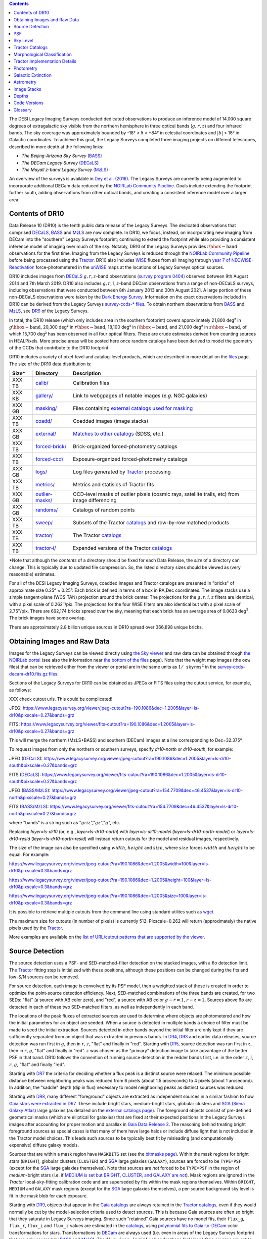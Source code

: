 .. title: Data Release Description
.. slug: description
.. tags: 
.. has_math: yes

.. |sigma|    unicode:: U+003C3 .. GREEK SMALL LETTER SIGMA
.. |sup2|     unicode:: U+000B2 .. SUPERSCRIPT TWO
.. |alpha|      unicode:: U+003B1 .. GREEK SMALL LETTER ALPHA
.. |chi|      unicode:: U+003C7 .. GREEK SMALL LETTER CHI
.. |delta|    unicode:: U+003B4 .. GREEK SMALL LETTER DELTA
.. |deg|    unicode:: U+000B0 .. DEGREE SIGN
.. |times|  unicode:: U+000D7 .. MULTIPLICATION SIGN
.. |plusmn| unicode:: U+000B1 .. PLUS-MINUS SIGN
.. |Prime|    unicode:: U+02033 .. DOUBLE PRIME
.. |geq|    unicode:: U+02265 .. GREATER THAN OR EQUAL TO

.. class:: pull-right well

.. contents::

The DESI Legacy Imaging Surveys conducted dedicated observations to produce an inference model of
14,000 square degrees of extragalactic sky visible from the northern hemisphere in three optical bands
(:math:`g,r,z`) and four infrared bands.  The sky coverage was approximately bounded by
-18\ |deg| < |delta| < +84\ |deg| in celestial coordinates and :math:`|b|` > 18\
|deg| in Galactic coordinates. To achieve this goal, the Legacy Surveys completed
three imaging projects on different telescopes, described in more depth at the following links:

- *The Beijing-Arizona Sky Survey* (`BASS`_)
- *The DECam Legacy Survey* (`DECaLS`_)
- *The Mayall z-band Legacy Survey* (`MzLS`_)

An overview of the surveys is available in `Dey et al. (2019)`_. The Legacy Surveys are currently being
augmented to incorporate additional DECam data reduced by the `NOIRLab Community Pipeline`_. Goals include extending the
footprint further south, adding observations from other optical bands, and creating a consistent inference model over a larger area.

.. _`Dey et al. (2019)`: https://ui.adsabs.harvard.edu/abs/2019AJ....157..168D/abstract
.. _`BASS`: ../../bass
.. _`DECaLS`: ../../decamls
.. _`MzLS`: ../../mzls
.. _`Tractor`: https://github.com/dstndstn/tractor
.. _`NOIRLab Community Pipeline`: https://legacy.noirlab.edu/noao/staff/fvaldes/CPDocPrelim/PL201_3.html
.. _`Ceres solver`: http://ceres-solver.org
.. _`SciPy`: https://www.scipy.org
.. _`mixture-of-Gaussians`: https://arxiv.org/abs/1210.6563
.. _`Mixture-of-Gaussians`: https://arxiv.org/abs/1210.6563
.. _`SFD98`: https://ui.adsabs.harvard.edu/abs/1998ApJ...500..525S/abstract
.. _`recommended conversions by the WISE team`: http://wise2.ipac.caltech.edu/docs/release/allsky/expsup/sec4_4h.html#conv2ab
.. _`Gaia Data Release 2`: https://gaia.esac.esa.int/documentation/GDR2/index.html
.. _`DR9`: ../../dr9
.. _`DR8`: ../../dr8
.. _`DR7`: ../../dr7
.. _`DR6`: ../../dr6
.. _`DR5`: ../../dr5
.. _`DR4`: ../../dr4
.. _`DR3`: ../../dr3
.. _`DESI`: https://desi.lbl.gov
.. _`WISE`: http://wise.ssl.berkeley.edu
.. _`year 7 of NEOWISE-Reactivation`: https://wise2.ipac.caltech.edu/docs/release/neowise/neowise_2021_release_intro.html
.. _`survey program 0404`: https://legacy.noirlab.edu/perl/abstract?2014B-0404
.. _`Dark Energy Survey`: https://www.darkenergysurvey.org

Contents of DR10
================

Data Release 10 (DR10) is the tenth public data release of the Legacy Surveys. The dedicated observations that
comprised `DECaLS`_, `BASS`_ and `MzLS`_ are now complete. In DR10, we focus, instead, on incorporating
new imaging from DECam into the "southern" Legacy Surveys footprint; continuing to extend the footprint while also providing
a consistent inference model of imaging over much of the sky. Notably, DR10 of the Legacy Surveys provides
:math:`i\hbox{-}\mathrm{band}` observations for the first time. Imaging from the Legacy Surveys is
reduced through the `NOIRLab Community Pipeline`_ before being processed using the `Tractor`_. DR10 also
includes `WISE`_ fluxes from all imaging through `year 7 of NEOWISE-Reactivation`_
force-photometered in the `unWISE`_ maps at the locations of Legacy Surveys optical sources.

DR10 includes images from `DECaLS`_ :math:`g,r,z`-band observations (`survey program 0404`_) observed between
9th August 2014 and 7th March 2019. DR10 also includes :math:`g,r,i,z`-band DECam observations from a range of
non-DECaLS surveys, including observations that were conducted between 8th January 2013 and 30th August 2021.
A large portion of these non-DECaLS observations were taken by the `Dark Energy Survey`_.
Information on the exact observations included in DR10 can be derived from the Legacy Surveys `survey-ccds-* files`_.
To obtain northern observations from `BASS`_ and `MzLS`_, see `DR9`_ of the Legacy Surveys.

In total, the DR10 release (which only includes area in the southern footprint) covers approximately
21,800 deg\ |sup2| in :math:`g\hbox{-}\mathrm{band}`, 20,300 deg\ |sup2| in :math:`r\hbox{-}\mathrm{band}`,
18,100 deg\ |sup2| in :math:`i\hbox{-}\mathrm{band}`, and 21,000 deg\ |sup2| in :math:`z\hbox{-}\mathrm{band}`,
of which 15,700 deg\ |sup2| has been observed in all four optical filters. These are crude estimates
derived from counting sources in HEALPixels. More precise areas will be posted here once random catalogs
have been derived to model the geometry of the CCDs that contribute to the DR10 footprint.

.. |d2| replace:: deg\ :sup:`2`
.. |d-2| replace:: deg\ :sup:`-2`

DR10 includes a variety of pixel-level and catalog-level products, which are described in more
detail on the `files`_ page.
The size of the DR10 data distribution is:

================== ================================================= =========================================================
Size*              Directory                                         Description
================== ================================================= =========================================================
XXX TB             `calib/`_                                         Calibration files
XXX KB             `gallery/`_                                       Link to webgpages of notable images (*e.g.* NGC galaxies)
XXX GB             `masking/`_                                       Files containing `external catalogs used for masking`_
XXX TB             `coadd/`_                                         Coadded images (image stacks)
XXX GB             `external/`_                                      `Matches to other catalogs`_ (SDSS, etc.)
XXX TB             `forced-brick/`_                                  Brick-organized forced-photometry catalogs
XXX TB             `forced-ccd/`_                                    Exposure-organized forced-photometry catalogs
XXX GB             `logs/`_                                          Log files generated by `Tractor`_ processing
XXX TB             `metrics/`_                                       Metrics and statisics of Tractor fits
XXX GB             `outlier-masks/`_                                 CCD-level masks of outlier pixels (cosmic rays, satellite trails, etc) from image differencing
XXX GB	           `randoms/`_                                       Catalogs of random points
XXX TB             `sweep/`_                                         Subsets of the Tractor `catalogs`_ and row-by-row matched products
XXX TB             `tractor/`_                                       The Tractor `catalogs`_
XXX TB             `tractor-i/`_                                     Expanded versions of the Tractor `catalogs`_
================== ================================================= =========================================================

.. _`Matches to other catalogs`: ../files/#external-match-files-region-external

\*Note that although the *contents* of a directory should be fixed for each Data Release, the *size* of a directory can change. This is typically due to updated file compression. So, the listed directory sizes should be viewed as (very reasonable) estimates.

.. _`calib/`: https://portal.nersc.gov/cfs/cosmo/data/legacysurvey/dr10/calib/
.. _`masking/`: https://portal.nersc.gov/cfs/cosmo/data/legacysurvey/dr10/masking/
.. _`external catalogs used for masking`: ../external/#external-catalogs-used-for-masking
.. _`coadd/`: https://portal.nersc.gov/cfs/cosmo/data/legacysurvey/dr10/coadd/
.. _`randoms/`: https://portal.nersc.gov/cfs/cosmo/data/legacysurvey/dr10/randoms/
.. _`external/`: https://portal.nersc.gov/cfs/cosmo/data/legacysurvey/dr10/external/
.. _`forced-brick/`: https://portal.nersc.gov/cfs/cosmo/data/legacysurvey/dr10/forced-brick/
.. _`forced-ccd/`: https://portal.nersc.gov/cfs/cosmo/data/legacysurvey/dr10/forced-ccd/
.. _`gallery/`: https://portal.nersc.gov/cfs/cosmo/data/legacysurvey/dr10/gallery/
.. _`images/`: https://portal.nersc.gov/cfs/cosmo/data/legacysurvey/dr10/images/
.. _`logs/`: https://portal.nersc.gov/cfs/cosmo/data/legacysurvey/dr10/logs/
.. _`metrics/`: https://portal.nersc.gov/cfs/cosmo/data/legacysurvey/dr10/metrics/
.. _`outlier-masks/`: https://portal.nersc.gov/cfs/cosmo/data/legacysurvey/dr10/outlier-masks/
.. _`sweep/`: https://portal.nersc.gov/cfs/cosmo/data/legacysurvey/dr10/sweep/
.. _`tractor/`: https://portal.nersc.gov/cfs/cosmo/data/legacysurvey/dr10/tractor/
.. _`tractor-i/`: https://portal.nersc.gov/cfs/cosmo/data/legacysurvey/dr10/tractor-i/
.. _`survey-ccds-decam-dr10.fits.gz files`: ../files/#survey-ccds-camera-dr10-fits-gz

For all of the DESI Legacy Imaging Surveys, coadded images and
Tractor catalogs are presented in "bricks" of approximate
size 0.25\ |deg| |times| 0.25\ |deg|.  Each brick is defined in terms of a box in RA,Dec
coordinates.  The image stacks use a simple tangent-plane (WCS TAN)
projection around the brick center. The projections for the :math:`g,r,i,z` filters are identical, with
a pixel scale of 0.262\ |Prime|/pix. The projections for the four WISE filters are also identical
but with a pixel scale of 2.75\ |Prime|/pix.
There are 662,174 bricks spread over the sky, meaning that each brick has an average
area of 0.0623 deg\ :sup:`2`\ . The brick images have some overlap.

There are approximately 2.8 billion unique sources in DR10 spread over 366,898 unique bricks.

Obtaining Images and Raw Data
=============================

Images for the Legacy Surveys can be viewed directly using `the Sky viewer`_
and raw data can be obtained through `the NOIRLab portal`_ (see also the information near
`the bottom of the files`_ page). Note that the weight map images (the ``oow`` files) that can be retrieved either from the viewer or
portal are in the same units as :math:`1/\mathtt{skyrms}^2` in the `survey-ccds-decam-dr10.fits.gz files`_.

Sections of the Legacy Surveys for DR10 can be obtained as JPEGs or FITS files using
the cutout service, for example, as follows:

XXX check cutout urls. This could be complicated!

JPEG: https://www.legacysurvey.org/viewer/jpeg-cutout?ra=190.1086&dec=1.2005&layer=ls-dr10&pixscale=0.27&bands=grz

FITS: https://www.legacysurvey.org/viewer/fits-cutout?ra=190.1086&dec=1.2005&layer=ls-dr10&pixscale=0.27&bands=grz

This will merge the northern (MzLS+BASS) and southern (DECam) images at a line corresponding to Dec=32.375\ |deg|.

To request images from only the northern or southern surveys, specify `dr10-north` or `dr10-south`, for example:

JPEG (`DECaLS`_): https://www.legacysurvey.org/viewer/jpeg-cutout?ra=190.1086&dec=1.2005&layer=ls-dr10-south&pixscale=0.27&bands=grz

FITS (`DECaLS`_): https://www.legacysurvey.org/viewer/fits-cutout?ra=190.1086&dec=1.2005&layer=ls-dr10-south&pixscale=0.27&bands=grz

JPEG (`BASS`_/`MzLS`_): https://www.legacysurvey.org/viewer/jpeg-cutout?ra=154.7709&dec=46.4537&layer=ls-dr10-north&pixscale=0.27&bands=grz

FITS (`BASS`_/`MzLS`_): https://www.legacysurvey.org/viewer/fits-cutout?ra=154.7709&dec=46.4537&layer=ls-dr10-north&pixscale=0.27&bands=grz

where "bands" is a string such as ":math:`griz`",":math:`gz`",":math:`g`", etc.

Replacing `layer=ls-dr10` (or, e.g., `layer=ls-dr10-north`) with `layer=ls-dr10-model` (`layer=ls-dr10-north-model`)
or `layer=ls-dr10-resid` (`layer=ls-dr10-north-resid`) will instead return cutouts for the model and residual images, respectively.

The size of the image can also be specified using :math:`width`, :math:`height` and :math:`size`,
where :math:`size` forces :math:`width` and :math:`height` to be equal. For example:

https://www.legacysurvey.org/viewer/jpeg-cutout?ra=190.1086&dec=1.2005&width=100&layer=ls-dr10&pixscale=0.3&bands=grz

https://www.legacysurvey.org/viewer/jpeg-cutout?ra=190.1086&dec=1.2005&height=100&layer=ls-dr10&pixscale=0.3&bands=grz

https://www.legacysurvey.org/viewer/jpeg-cutout?ra=190.1086&dec=1.2005&size=100&layer=ls-dr10&pixscale=0.3&bands=grz

It is possible to retrieve multiple cutouts from the command line using standard utilites such as `wget`_.

The maximum size for cutouts (in number of pixels) is currently 512.
Pixscale=0.262 will return (approximately) the native pixels used by the `Tractor`_.

More examples are available on the `list of URL/cutout patterns that are supported by the viewer`_.

.. _`list of URL/cutout patterns that are supported by the viewer`: https://www.legacysurvey.org/viewer/urls
.. _`wget`: https://www.gnu.org/software/wget/manual/wget.html#Overview
.. _`files`: ../files
.. _`the bottom of the files`: ../files/#raw-data
.. _`survey-ccds-* files`: ../files/#survey-ccds-camera-dr10-fits-gz
.. _`random catalogs`: ../files/#random-catalogs-randoms
.. _`image stacks`: ../files/#image-stacks-region-coadd
.. _`the Sky viewer`: https://www.legacysurvey.org/viewer
.. _`the NOIRLab portal`: https://astroarchive.noirlab.edu/portal/search/#/search-form

Source Detection
================

The source detection uses a PSF- and SED-matched-filter detection on
the stacked images, with a 6\ |sigma| detection limit.
The `Tractor`_ fitting step is initialized with these positions, although
these positions can be changed during the fits and
low-S/N sources can be removed.

For source detection, each image is convolved by its PSF model,
then a weighted stack
of these is created in order to optimize the point-source detection
efficiency.  Next, SED-matched combinations of the three bands are
created, for two SEDs: "flat" (a source with AB color zero), and
"red", a source with AB color :math:`g-r = 1`, :math:`r-z = 1`.  Sources above 6\ |sigma|
are detected in each of these two SED-matched filters, as well as independently in each band.

The locations of the peak fluxes of extracted sources are used to determine where objects
are photometered and how the initial parameters for an object are seeded. When a source is detected
in multiple bands a choice of filter must be made to seed the initial extraction.
Sources detected in other bands beyond the initial filter are only kept if they are
sufficiently separated from an object that was extracted in previous bands.
In `DR4`_, `DR3`_ and earlier data releases,
source detection was run first in :math:`g`, then in :math:`r`, :math:`z`, "flat"
and finally in "red".
Starting with `DR5`_, source detection
was run first in :math:`z`, then in :math:`r`, :math:`g`, "flat"
and finally in "red". :math:`z` was chosen as the "primary" detection image
to take advantage of the better PSF in that band. DR10 follows the convention of running
source detection in the redder bands first, i.e. in the order
:math:`z`, :math:`i`, :math:`r`, :math:`g`, "flat" and finally "red".

Starting with `DR7`_ the criteria for deciding whether a
flux peak is a distinct source were relaxed. The minimum possible distance between
neighboring peaks was reduced from 6 pixels (about 1.5 arcseconds) to 4 pixels (about 1 arcsecond).
In addition, the "saddle" depth (dip in flux) necessary to model neighboring peaks as
distinct sources was reduced.

Starting with `DR8`_, many different "foreground" objects are extracted as independent sources
in a similar fashion to how `Gaia stars were extracted in DR7`_.
These include bright stars, medium-bright stars, globular clusters and `SGA (Siena Galaxy Atlas)`_ large galaxies
(as detailed on the `external catalogs page`_). The foreground objects consist of pre-defined
geometrical masks (which are elliptical for galaxies) that are
fixed at their expected positions in the Legacy Surveys images after accounting for proper motion
and parallax in `Gaia Data Release 2`_.
The reasoning behind treating bright foreground sources as special cases is that many of them
have large halos or include diffuse light that is not included in the Tractor model choices. This leads such sources
to be typically best fit by misleading (and computationally expensive) diffuse galaxy models.

Sources that are within a mask region have ``MASKBITS``
set (see the `bitmasks page`_). Within the mask regions for bright stars (``BRIGHT``), globular clusters (``CLUSTER``)
and `SGA`_ large galaxies (``GALAXY``), sources are forced to be ``TYPE=PSF``
(except for the `SGA`_ large galaxies themselves). Note that sources are *not* forced to be ``TYPE=PSF`` in the region of *medium*-bright stars
(i.e. if `MEDIUM is set but BRIGHT, CLUSTER, and GALAXY are not`_).
Mask regions are ignored in the `Tractor` local-sky-fitting calibration code and are superseded by fits within the mask regions themselves.
Within ``BRIGHT``, ``MEDIUM`` and ``GALAXY`` mask regions (except for the `SGA`_ large galaxies themselves), a per-source background sky level is fit in the mask blob for each exposure.

Starting with `DR9`_, objects that appear in the `Gaia catalogs`_ are always retained in the `Tractor catalogs`_, even if they would normally be cut by the
model-selection criteria used to detect sources. This is because Gaia sources are often so bright that they saturate in Legacy Surveys imaging.
Since such "retained" Gaia sources have no model fits, their ``flux_g``, ``flux_r``, ``flux_i`` and ``flux_z`` values are estimated in the `catalogs`_,
using `polynomial fits to Gaia-to-DECam`_ color transformations for stars.
Transformations to `DECam`_ are always used (i.e. even in areas of the Legacy Surveys footprint that are only covered by `BASS`_ and `MzLS`_).
The ``flux_ivar_[griz]`` values for these "retained" Gaia sources are set to zero.

.. _`SGA (Siena Galaxy Atlas)`: ../../sga/sga2020
.. _`SGA`: ../../sga/sga2020
.. _`Siena Galaxy Atlas`: ../../sga/sga2020
.. _`bitmasks page`: ../bitmasks
.. _`MEDIUM is set but BRIGHT, CLUSTER, and GALAXY are not`: ../bitmasks
.. _`external catalogs page`: ../external
.. _`Tractor catalogs`: ../catalogs
.. _`Gaia catalogs`: ../external
.. _`catalogs`: ../catalogs
.. _`Tycho-2`: https://heasarc.gsfc.nasa.gov/W3Browse/all/tycho2.html
.. _`Gaia stars were extracted in DR7`: https://www.legacysurvey.org/dr7/description/#source-detection
.. _`polynomial fits to Gaia-to-DECam`: https://github.com/legacysurvey/legacypipe/blob/7f9ab6d7a9dd5f2ae5766e4ced88942521b8f5f2/py/legacypipe/reference.py#L209

PSF
===

The Tractor makes use of the PSF on each individual exposure. The PSF for
the individual exposures are first computed independently for each CCD
using `PSFEx`_, generating spatially varying pixelized models. Note that it is possible that
``survey-*`` and ``*-annotated-*`` `files`_ could record information
that is missing from other files in cases where `PSFEx`_ fails. This is `expected behavior`_.

Starting with `DR9`_, a `modified, extended PSF model`_ is used to subtract the extended wings of bright stars from DECam images.

The configuration files for SExtractor and `PSFEx`_ that were used for a given
iteration of the Legacy Surveys ``legacypipe`` codebase are available `on our GitHub page`_.

.. _`PSFEx`: http://www.astromatic.net/software/psfex
.. _`on our GitHub page`: https://github.com/legacysurvey/legacypipe/tree/main/py/legacypipe/config
.. _`expected behavior`: https://github.com/legacysurvey/legacypipe/issues/349
.. _`modified, extended PSF model`: ../psf

Sky Level
=========

The Community Pipeline removes a sky level that includes a sky pattern, an illumination correction,
and a single, scaled fringe pattern. These steps are described on the `NOIRLab Community Pipeline`_
page.
These corrections are intended to make the sky level in the processed images near zero, and to remove most pattern artifacts.
A constant sky level, that is the mean of what was removed, is then added back to the image.

Additionally, a spatially varying (spline) sky model is computed and removed, by detecting and masking sources, then computing medians in
sliding 512-pixel boxes. The `image stacks`_ provided on the `files`_ page have this sky level
removed. As noted under `Source Detection`_, above, any regions (blobs) covered by foreground sources
are specially treated.

Changes in the Community Pipeline after `DR8`_ (in particular the switch to using star flats from
the `Dark Energy Survey`_ instead of dark sky flats) created
residual sky patterns in DECam images. These patterns are expected to exist in all optical bands
with the :math:`z\hbox{-}\mathrm{band}` having the worst residuals. So, starting
with `DR9`_, the Legacy Surveys `corrects DECam images to account for these residual sky patterns`_.

In addition, starting with `DR9`_, a new set of fringe templates was created for DECam :math:`z\hbox{-}\mathrm{band}`
images, with associated per-exposure fringe scale factors. These
`fringe templates and scale factors`_ replace the fringe correction applied by the Community Pipeline for
DECam imaging in the :math:`z\hbox{-}\mathrm{band}`.

.. _`corrects DECam images to account for these residual sky patterns`: ../sky
.. _`fringe templates and scale factors`: ../fringe
.. _`Source Detection`: #source-detection

Tractor Catalogs
================

The Tractor code runs within the geometrical region
of a brick to produce `catalogs`_ of extracted sources. This fitting is performed on the individual exposures
that overlap the brick, without making use of image stacks (such as the `image stacks`_ detailed on the
`files`_ page).
This preserves the full information content of the data set in the fits,
handles masked pixels without the need for uncertain interpolation techniques,
and fits to data points without the complication of pixel covariances.

Morphological Classification
============================

The `Tractor`_ fitting can allow any of the source properties or
image calibration parameters (such as the PSF) to float.
Only the source properties were allowed to float in DR10.
These are continuous properties for the object centers, fluxes,
and the shape parameters.

There is also the discrete choice of which
model type to use. In DR10, six morphological types are used. Five of these
are used in the `Tractor`_ fitting procedure: point sources ("PSF"),
round exponential galaxies with a variable radius ("REX"), deVaucouleurs ("DEV") profiles
(elliptical galaxies), exponential ("EXP") profiles (spiral galaxies), and Sersic ("SER") profiles.
The sixth morphological type is "DUP," which is set for Gaia sources that are coincident with, and so have been fit by, an extended source.
No optical flux is assigned to "DUP" sources, but they are retained to ensure that all Gaia sources appear in the catalogs even if
`Tractor`_ preferred and fit a different source based on the deeper Legacy Surveys imaging.
The total numbers of the different morphological types in DR10 are:

======================= ==============
Primary Objects of Type Unique Sources
======================= ==============
*All*                    2,826,169,461
``PSF``                  1,345,771,671
``REX``                  1,122,268,233
``EXP``                    225,234,618
``DEV``                     83,907,237
``SER``                     48,696,586
``DUP``                        291,116
======================= ==============

*Primary* objects, here, specifically refers to sources for which ``BRICK_PRIMARY==True``
(the totals are derived from the *total number* counts in the `survey bricks summary file`_).
See `DR9`_ for source counts in the northern footprint of the Legacy Surveys.

The decision to retain an object in the catalog and to re-classify it using
models more complicated than a point source is made using the penalized
changes to |chi|\ |sup2| in the image after subtracting the models for other sources.
The "PSF" and "REX" models are computed for every source and the better of these
two is used when deciding whether to keep the source. A source is retained if its
penalized |chi|\ |sup2| is improved by 25; this corresponds to a |chi|\ |sup2|
difference of 27 (because of the penalty of 2 for the source centroid).  Sources
below this threshold are removed.

The source is classified as the better of "point source (PSF)" or "round exponential
galaxy (REX)" unless the penalized |chi|\ |sup2| is improved by 9 (i.e.,
approximately a 3\ |sigma| improvement) by treating it as a deVaucouleurs or
exponential profile. The classification becomes a Sersic profile
if it is both a better fit to a single profile over the point source, and
improves the penalized |chi|\ |sup2| by another 9.  These choices implicitly mean
that any extended source classifications have to be at least 5.8\ |sigma| detections
and that Sersic profiles must be at least 6.5\ |sigma| detections.

The fluxes are not constrained to be positive-valued.  This allows the fitting of
very low signal-to-noise sources without introducing biases at the faint end.  It
also allows the stacking of fluxes at the catalog level.

.. _`survey bricks summary file`: ../files/#survey-bricks-dr10-south-fits-gz

Tractor Implementation Details
==============================

Tractor fundamentally treats the fitting as a |chi|\ |sup2| minimization
problem.  The current core routine uses the sparse least squares
solver from the `SciPy`_ package, or the open source
`Ceres solver`_, originally developed by Google.

The galaxy profiles (the exponential and deVaucouleurs profiles mentioned above
under `Morphological Classification`_) are approximated with `mixture-of-Gaussians`_
(MoG) models and are convolved by the pixelized PSF models using a new
Fourier-space method (`Lang 2020`_).
The galaxy profile approximation introduces errors in these
models typically at the level of :math:`10^{-4}` or smaller.
The PSF models are treated as pixel-convolved quantities,
and are evaluated at the integral pixel coordinates without integrating
any functions over the pixels.

The Tractor algorithm could be run with both the source parameters
and the calibration parameters allowed to float, at the cost of
more compute time and the necessity to use much larger blobs because
of the non-locality of the calibrations.  A more practical approach
would be to iterate between fitting source parameters in brick space,
and fitting calibration parameters in exposure space.

.. _`Morphological Classification`: #morphological-classification
.. _`Lang 2020`: https://ui.adsabs.harvard.edu/abs/2020arXiv201215797L/abstract

Photometry
==========

The flux calibration for `BASS`_, `MzLS`_ and `DECaLS`_ are on the AB natural system of the
`90Prime`_, `Mosaic-3`_ and `DECam`_ instruments, respectively.
An AB system reports the same flux in any band for a source whose spectrum is
constant in units of erg/cm\ |sup2|/Hz. A source with a spectrum of
:math:`f = 10^{-(48.6+22.5)/2.5}` erg/cm\ |sup2|/Hz
would be reported to have an integrated flux of 1 nanomaggie in any filter.
The natural system implies that no color terms have been applied to any of the photometry, meaning
that fluxes are reported as observed in the `90Prime`_, `Mosaic-3`_ and `DECam`_ filter systems.

Zero point magnitudes for the Community Pipeline reductions of the `90Prime`_, `Mosaic-3`_ and `DECam`_ images
were computed by comparing Legacy Survey PSF photometry to
`Pan-STARRS1 (PS1) PSF photometry`_, where the latter was modified with color terms
to place the PS1 photometry on the `90Prime`_, `Mosaic-3`_ or `DECam`_ system.  The same color terms
are applied to all CCDs.
Zero points are computed separately for each CCD, but not for each amplifier.
The *average* color terms to convert from PS1 to `90Prime`_, `Mosaic-3`_ and `DECam`_ were computed for stars
in the color range :math:`0.4 < (g-i) < 2.7` as follows:


.. math::

               (g-i) & = & g_{\mathrm{PS}} - i_{\mathrm{PS}} \\
   g_{\mathrm{90Prime}}  & = & g_{\mathrm{PS}} + 0.00464 + 0.08672 (g-i) - 0.00668 (g-i)^2 - 0.00255 (g-i)^3 \\
   r_{\mathrm{90Prime}}  & = & r_{\mathrm{PS}} + 0.00110 - 0.06875 (g-i) + 0.02480 (g-i)^2 - 0.00855 (g-i)^3 \\
   z_{\mathrm{Mosaic3}} & = & z_{\mathrm{PS}}  + 0.03664 - 0.11084 (g-i) + 0.04477 (g-i)^2 - 0.01223 (g-i)^3 \\
   g_{\mathrm{DECam}} & = & g_{\mathrm{PS}} + 0.00062 + 0.03604 (g-i) + 0.01028 (g-i)^2 - 0.00613 (g-i)^3 \\
   r_{\mathrm{DECam}} & = & r_{\mathrm{PS}} + 0.00495 - 0.08435 (g-i) + 0.03222 (g-i)^2 - 0.01140 (g-i)^3 \\
   i_{\mathrm{DECam}} & = & XXX \\
   z_{\mathrm{DECam}} & = & z_{\mathrm{PS}} + 0.02583 - 0.07690 (g-i) + 0.02824 (g-i)^2 - 0.00898 (g-i)^3 \\

Note that the `DECam`_ zero points have been significantly `updated since DR5`_ and the `90Prime`_ and `Mosaic-3`_
zero points have been significantly `updated since DR6`_. Functions to perform the conversions are
available `in the legacypipe code`_ and the `actual external PS1 catalogs`_ we used are available at NERSC.

.. _`actual external PS1 catalogs`: ../external/#pan-starrs-1-ps1
.. _`updated since DR5`: https://www.legacysurvey.org/dr5/description/#photometry
.. _`updated since DR6`: https://www.legacysurvey.org/dr6/description/#photometry
.. _`Pan-STARRS1 (PS1) PSF photometry`: https://ui.adsabs.harvard.edu/abs/2016ApJ...822...66F/abstract
.. _`in the legacypipe code`: https://github.com/legacysurvey/legacypipe/blob/65d71a6b0d0cc2ab94d497770346ff6241020f80/py/legacypipe/ps1cat.py

The brightnesses of objects are all stored as linear fluxes in units of nanomaggies.  The conversion
from linear fluxes to magnitudes is :math:`m = 22.5 - 2.5 \log_{10}(\mathrm{flux})`.
These linear fluxes are well-defined even at the faint end, and the errors on the linear
fluxes should be very close to a normal distribution.  The fluxes can be negative for faint
objects, and indeed we expect many such cases for the faintest objects.

The filter curves are available for `BASS g-band`_, `BASS r-band`_, `MzLS z-band`_, `MzLS z-band with corrections`_,
`DECam g-band`_, `DECam r-band`_, `DECam i-band`_ and `DECam z-band`_. The curves "with corrections" include terms to correct for
the telescope, corrector, camera and atmosphere.

Starting with `DR6`_, PSF photometry uses the same PSF models
(and sky background subtraction) for zeropoint-fitting as is later used in cataloging.
So, for DR10 the measured fluxes for PS1 stars should be completely self-consistent.

The WISE Level 1 images and the `unWISE`_ image stacks are on a Vega system.
We have converted these to an AB system using the `recommended conversions by the WISE team`_. Namely,
:math:`\mathrm{Flux}_{\mathrm{AB}} = \mathrm{Flux}_{\mathrm{Vega}} \times 10^{-(\Delta m/2.5)}`
where :math:`\Delta m` = 2.699, 3.339, 5.174, and 6.620 mag in the W1, W2, W3 and W4 bands.
For example, a WISE W1 image should be multiplied by :math:`10^{-2.699/2.5} = 0.083253` to
give units consistent with the Tractor catalogs. These conversion factors are recorded in the
Tractor catalog headers ("WISEAB1", etc). The result is that the optical and WISE fluxes
we provide should all be within a few percent of being on an AB system.

.. _`unWISE`: https://ui.adsabs.harvard.edu/abs/2018RNAAS...2a...1M/abstract
.. _`BASS website`: http://batc.bao.ac.cn/BASS/doku.php?id=datarelease:telescope_and_instrument:home#filters
.. _`BASS g-band`: ../../files/bass-g.txt
.. _`BASS r-band`: ../../files/bass-r.txt
.. _`MzLS z-band`: ../../files/kpzd.txt
.. _`MzLS z-band with corrections`: ../../files/kpzdccdcorr3.txt
.. _`DECam g-band`: ../../files/decam.g.am1p4.dat.txt
.. _`DECam r-band`: ../../files/decam.r.am1p4.dat.txt
.. _`DECam i-band`: ../../files/decam.i.am1p4.dat.txt
.. _`DECam z-band`: ../../files/decam.z.am1p4.dat.txt
.. _`Mosaic-3`: https://noirlab.edu/science/programs/kpno/retired-instruments/mosaic
.. _`90Prime`: https://soweb.as.arizona.edu/~tscopewiki/doku.php?id=90prime_info
.. _`DECam`: https://noirlab.edu/science/programs/ctio/instruments/Dark-Energy-Camera
.. _`Dark Energy Camera`: https://noirlab.edu/science/programs/ctio/instruments/Dark-Energy-Camera
.. _`catalogs page`: ../catalogs/#galactic-extinction-coefficients


Galactic Extinction
===================

The most recent values of the Galactic extinction coefficients are available on the `catalogs page`_.


Astrometry
==========

XXX did we update to EDR3 for DR10?

Starting with `DR8`_, astrometry is tied entirely to `Gaia Data Release 2`_. Each image is calibrated to
`Gaia Data Release 2`_, yielding an astrometric solution that is offset by the average difference between
the position of Gaia stars at an epoch of 2015.0 and the epoch of the DR9 image. Source
extraction is then fixed to the `Gaia Data Release 2`_ system, such that positions of sources are tied to
predicted Gaia positions at the epoch of the corresponding Legacy Surveys observation.
Astrometric residuals are typically smaller than |plusmn|\ 0.03\ |Prime|.

Astrometric calibration of all optical Legacy Surveys data is conducted using Gaia
astrometric positions of stars matched to Pan-STARRS1 (PS1).
The same matched objects are used for both astrometric and photometric calibration.
The `actual external PS1`_ and `Gaia DR2`_ catalogs we used are available at NERSC.

.. _`actual external PS1`: ../external/#pan-starrs-1-ps1
.. _`Gaia DR2`: ../external/#gaia-dr2

Image Stacks
============

The image stacks (that are detailed on the `files`_ page) are provided for convenience, but were not used in the `Tractor`_ fits.
These images overlap adjacent images by approximately 130 pixels in each direction.
These are tangent projections centered at each brick center, North up, with dimensions of 3600 |times| 3600
and a scale of 0.262\ |Prime|/pix for the :math:`g,r,i,z` data and 2.75\ |Prime|/pix for the WISE data.
The image stacks are computed using Lanczos-3
interpolation. They have not been designed for "precision" work, although they should be
sufficient for many use cases.


Depths
======

The histograms below depict the median 5\ |sigma| point source (AB) depths for areas with
different numbers of DECam observations in DR10:

.. image:: ../../files/depth-hist-g-dr10-south.png
    :height: 375
    :width: 570
.. image:: ../../files/depth-hist-r-dr10-south.png
    :height: 375
    :width: 570
.. image:: ../../files/depth-hist-i-dr10-south.png
    :height: 375
    :width: 570
.. image:: ../../files/depth-hist-z-dr10-south.png
    :height: 375
    :width: 570
    :alt: DR10 Depth Histograms

These can be compared to similar plots for the northern Legacy Surveys (`BASS`_ and `MzLS`_)
from `DR9`_:

.. image:: ../../files/depth-hist-g-dr9-north.png
    :height: 375
    :width: 570
.. image:: ../../files/depth-hist-r-dr9-north.png
    :height: 375
    :width: 570
.. image:: ../../files/depth-hist-z-dr9-north.png
    :height: 375
    :width: 570

These plots are based upon the formal errors in the Tractor catalogs for point sources. The
predicted proposed Legacy Surveys depths for 2 observations at 1.5\ |Prime| seeing were
:math:`g=24.7`, :math:`r=23.9`, :math:`z=23.0`.

Code Versions
=============

* `LegacyPipe <https://github.com/legacysurvey/legacypipe>`_: A range of versions; DR10.0.0, DR10.0.1, DR10.0.2, DR10.0.3, DR10.0.4, DR10.0.5, DR10.0.10 and DR10.0.12. The version used is documented in the Tractor header card ``LEGPIPEV``.
* `Astrometry.net <https://github.com/dstndstn/astrometry.net>`_: 0.90-8-g575ad17b
* `Tractor <https://github.com/dstndstn/tractor>`_: dr10.1
* `NOIRLab Community Pipeline <https://legacy.noirlab.edu/noao/staff/fvaldes/CPDocPrelim/PL201_3.html>`_: A mixture of versions; recorded in the `survey-ccds-* files`_ as ``plver``.
* `SourceExtractor <http://www.astromatic.net/software/sextractor>`_: 2.25.3
* `PSFEx <http://www.astromatic.net/software/psfex>`_: 3.23.0
* `Astropy <https://www.astropy.org/>`_: 5.0.4
* `fitsio <https://github.com/esheldon/fitsio>`_: 1.1.6
* `Matplotlib <https://matplotlib.org>`_: 3.5.2
* `mkl_fft <https://pypi.org/project/mkl-fft>`_: 1.3.1
* `NumPy <https://numpy.org/>`_: 1.21.2
* `photutils <https://photutils.readthedocs.io/en/stable/index.html>`_: 1.4.0
*  `SciPy`_: 1.6.3
* `unwise_psf <https://github.com/legacysurvey/unwise_psf/blob/master/README>`_: dr10.0

.. _`DESI Legacy Surveys Imaging Data Release 2`: ../../dr2
.. _`DESI Legacy Surveys Imaging Data Release 3`: ../../dr3
.. _`DESI Legacy Surveys Imaging Data Release 4`: ../../dr4
.. _`DESI Legacy Surveys Imaging Data Release 5`: ../../dr5
.. _`DESI Legacy Surveys Imaging Data Release 6`: ../../dr6
.. _`DESI Legacy Surveys Imaging Data Release 7`: ../../dr7
.. _`DESI Legacy Surveys Imaging Data Release 8`: ../../dr8
.. _`DESI Legacy Surveys Imaging Data Release 9`: ../../dr9

Glossary
========

BASS
    `Beijing-Arizona Sky Survey <https://www.legacysurvey.org/bass>`_.

Blob
    Continguous region of pixels above a detection threshold and neighboring
    pixels; Tractor is optimized within blobs.

Brick
    A region bounded by lines of constant RA and DEC; reductions
    are performed within bricks of size approximately 0.25\ |deg| |times| 0.25\ |deg|.

CP
    Community Pipeline (`reduction pipeline operated by NOIRLab <https://legacy.noirlab.edu/noao/staff/fvaldes/CPDocPrelim/PL201_3.html>`_).

DECaLS
    `Dark Energy Camera Legacy Survey <https://www.legacysurvey.org/decamls>`_.


DR3
    `DESI Legacy Surveys Imaging Data Release 3`_.

DR4
    `DESI Legacy Surveys Imaging Data Release 4`_.

DR5
    `DESI Legacy Surveys Imaging Data Release 5`_.

DR6
    `DESI Legacy Surveys Imaging Data Release 6`_.

DR7
    `DESI Legacy Surveys Imaging Data Release 7`_.

DR8
    `DESI Legacy Surveys Imaging Data Release 8`_.

DR9
    `DESI Legacy Surveys Imaging Data Release 9`_.

DECam
    `Dark Energy Camera`_ on the Blanco 4-meter telescope.

maggie
    Linear flux units, where an object with an AB magnitude of 0 has a
    flux of 1.0 maggie.  A convenient unit is the nanomaggie: a flux of 1 nanomaggie
    corresponds to an AB magnitude of 22.5.

MoG
    `Mixture-of-Gaussians`_ to approximate galaxy models.

MzLS
    `Mayall z-band Legacy Survey <https://www.legacysurvey.org/mzls>`_.

NOIRLab
    `The NSF's National Optical-Infrared Astronomy Research Laboratory  <https://www.aura-astronomy.org/centers/nsfs-oir-lab>`_.

nanomaggie
    Linear flux units, where an object with an AB magnitude of 22.5 has a flux
    of :math:`1 \times 10^{-9}` maggie or 1.0 nanomaggie.

PSF
    Point spread function.

PSFEx
    `Emmanuel Bertin's PSF fitting code <http://www.astromatic.net/software/psfex>`_.

SDSS
    `Sloan Digital Sky Survey <https://www.sdss.org>`_.

SDSS DR12
    `Sloan Digital Sky Survey Data Release 12 <https://www.sdss.org/dr12/>`_.

SDSS DR13
    `Sloan Digital Sky Survey Data Release 13 <https://www.sdss.org/dr13/>`_.

SED
    Spectral energy distribution.

SGA
    `Siena Galaxy Atlas`_.

SourceExtractor
    `Source Extractor reduction code <http://www.astromatic.net/software/sextractor>`_.

SFD98
    `Schlegel, Finkbeiner & Davis 1998 extinction maps <https://ui.adsabs.harvard.edu/abs/1998ApJ...500..525S/abstract>`_.

Tractor
    `Dustin Lang's inference code <https://github.com/dstndstn/tractor>`_.

unWISE
    `New coadds <https://arxiv.org/abs/1405.0308>`_ of the WISE imaging, `at original full resolution <http://unwise.me>`_.

WISE
    `Wide Infrared Survey Explorer <http://wise.ssl.berkeley.edu>`_.
